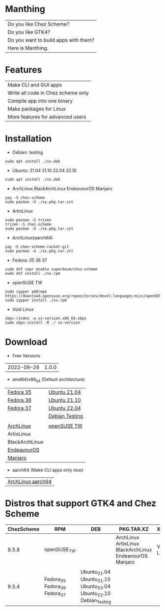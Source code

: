 * Manthing

|Do you like Chez Scheme?|
|Do you like GTK4?|
|Do you want to build apps with them?|
|Here is Manthing.|

* Features

| Make CLI and GUI apps              |
| Write all code in Chez scheme only |
| Compile app into one binary        |
| Make packages for Linux            |
| More features for advanced users   |

* Installation

- Debian: testing
#+begin_src shell
sudo apt install ./xx.deb
#+end_src

- Ubuntu: 21.04 21.10 22.04 22.10
#+begin_src shell
sudo apt install ./xx.deb
#+end_src

- ArchLinux BlackArchLinux EndeavourOS Manjaro
#+begin_src shell
yay -S chez-scheme
sudo pacman -U ./xx.pkg.tar.zst
#+end_src

- ArtixLinux
#+begin_src shell
sudo pacman -S trizen
trizen -S chez-scheme
sudo pacman -U ./xx.pkg.tar.zst
#+end_src

- ArchLinux(aarch64)
#+begin_src shell
yay -S chez-scheme-racket-git
sudo pacman -U ./xx.pkg.tar.zst
#+end_src

- Fedora: 35 36 37
#+begin_src shell
sudo dnf copr enable superboum/chez-scheme
sudo dnf install ./xx.rpm
#+end_src

- openSUSE TW
#+begin_src shell
sudo zypper addrepo https://download.opensuse.org/repositories/devel:languages:misc/openSUSE_Tumbleweed/devel:languages:misc.repo
sudo zypper install ./xx.rpm
#+end_src

- Void Linux
#+begin_src shell
xbps-rindex -a xx-version.x86_64.xbps
sudo xbps-install -R ./ xx-version
#+end_src

* Download

- Free Versions
| 2022-09-26 | 1.0.0 |

- amd64/x86_64 (Default architecture)
| [[https://github.com/manthing-app/manthing/raw/master/p/free-manthing-1.0.0-f35-x86_64.rpm][Fedora 35]]   | [[https://github.com/manthing-app/manthing/raw/master/p/free-manthing_1.0.0_ub2104_amd64.deb][Ubuntu 21.04]]   |
| [[https://github.com/manthing-app/manthing/raw/master/p/free-manthing-1.0.0-f36-x86_64.rpm][Fedora 36]]   | [[https://github.com/manthing-app/manthing/raw/master/p/free-manthing_1.0.0_ub2110_amd64.deb][Ubuntu 21.10]]   |
| [[https://github.com/manthing-app/manthing/raw/master/p/free-manthing-1.0.0-f37-x86_64.rpm][Fedora 37]]   | [[https://github.com/manthing-app/manthing/raw/master/p/free-manthing_1.0.0_ub2204_amd64.deb][Ubuntu 22.04]]   |
|             | [[https://github.com/manthing-app/manthing/raw/master/p/free-manthing_1.0.0_debiant_amd64.deb][Debian Testing]] |
|             |                |
| [[https://github.com/manthing-app/manthing/raw/master/p/free-manthing-1.0.0-arch-x86_64.pkg.tar.zst][ArchLinux]]   | [[https://github.com/manthing-app/manthing/raw/master/p/free-manthing-1.0.0-opensusetw-x86_64.rpm][openSUSE TW]]    |
| ArtixLinux  |                |
| BlackArchLinux |             |
| [[https://github.com/manthing-app/manthing/raw/master/p/free-manthing-1.0.0-eos-x86_64.pkg.tar.zst][EndeavourOS]] |                |
| [[https://github.com/manthing-app/manthing/raw/master/p/free-manthing-1.0.0-manjaro-x86_64.pkg.tar.zst][Manjaro]]     |                |

- aarch64 (Make CLI apps only now)
| [[https://github.com/manthing-app/manthing/raw/master/p/free-manthing-1.0.0-arch-aarch64-any.pkg.tar.zst][ArchLinux aarch64]] |

* Distros that support GTK4 and Chez Scheme
| ChezScheme | RPM                           | DEB                                                   | PKG.TAR.XZ                               | XBPS       |
|------------+-------------------------------+-------------------------------------------------------+------------------------------------------+------------|
|      9.5.8 | openSUSE_TW                   |                                                       | ArchLinux ArtixLinux BlackArchLinux EndeavourOS Manjaro | Void Linux |
|            |                               |                                                       |                                          |            |
|      9.5.4 | Fedora_35 Fedora_36 Fedora_37 | Ubuntu_21.04 Ubuntu_21.10 Ubuntu_22.04 Ubuntu_22.10 Debian_Testing |                                          |            |

